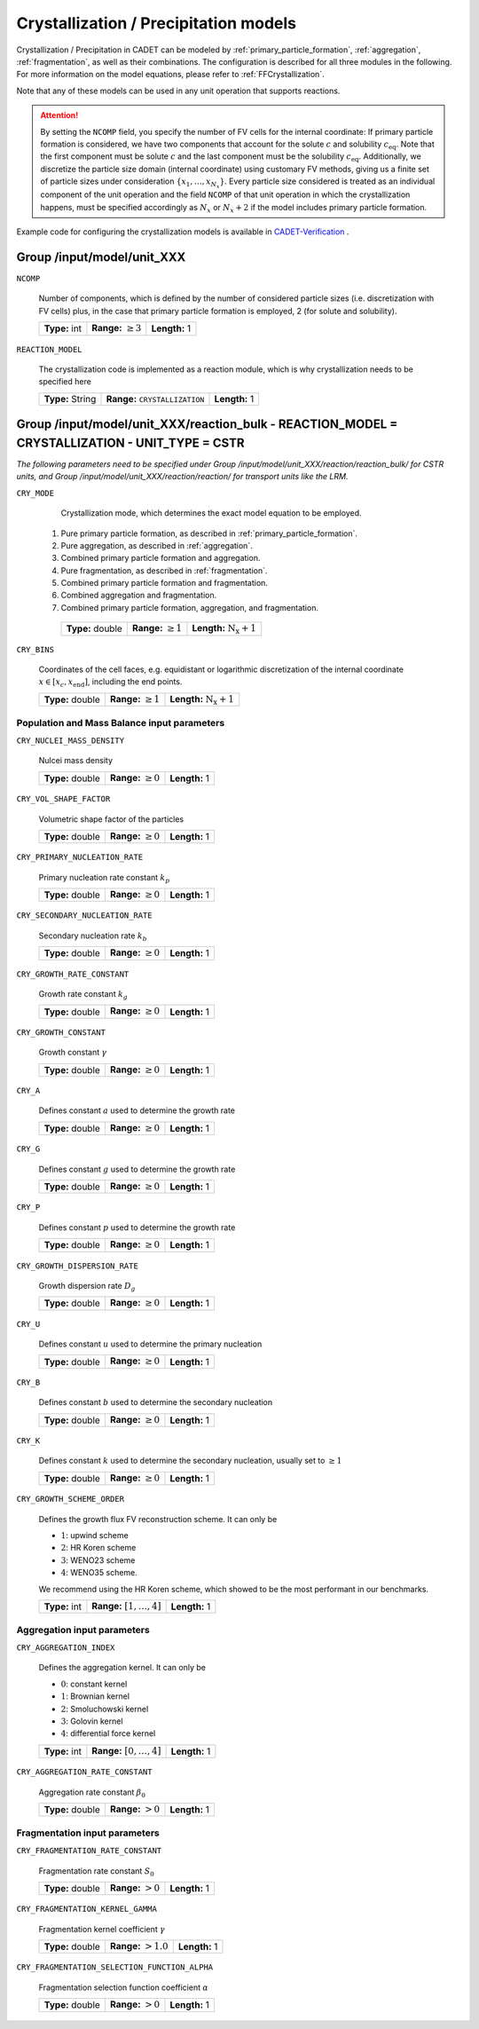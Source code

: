 .. _pbm_config:

Crystallization / Precipitation models
======================================

Crystallization / Precipitation in CADET can be modeled by :ref:`primary_particle_formation`, :ref:`aggregation`, :ref:`fragmentation`, as well as their combinations.
The configuration is described for all three modules in the following.
For more information on the model equations, please refer to :ref:`FFCrystallization`.

Note that any of these models can be used in any unit operation that supports reactions.

.. attention::

   By setting the ``NCOMP`` field, you specify the number of FV cells for the internal coordinate:
   If primary particle formation is considered, we have two components that account for the solute :math:`c` and solubility :math:`c_\text{eq}`.
   Note that the first component must be solute :math:`c` and the last component must be the solubility :math:`c_\text{eq}`.
   Additionally, we discretize the particle size domain (internal coordinate) using customary FV methods, giving us a finite set of particle sizes under consideration :math:`\{x_1, \dots, x_{N_x}\}`.
   Every particle size considered is treated as an individual component of the unit operation and the field ``NCOMP`` of that unit operation in which the crystallization happens, must be specified accordingly as :math:`N_x` or :math:`N_x + 2` if the model includes primary particle formation.

Example code for configuring the crystallization models is available in `CADET-Verification <https://github.com/cadet/CADET-Verification/>`_ .

Group /input/model/unit_XXX
---------------------------

``NCOMP``

   Number of components, which is defined by the number of considered particle sizes (i.e. discretization with FV cells) plus, in the case that primary particle formation is employed, 2 (for solute and solubility).

   =============  =========================  =============
   **Type:** int  **Range:** :math:`\geq 3`  **Length:** 1
   =============  =========================  =============

``REACTION_MODEL``

   The crystallization code is implemented as a reaction module, which is why crystallization needs to be specified here

   ================  =============================================  =============
   **Type:** String  **Range:** :math:`\texttt{ CRYSTALLIZATION }`  **Length:** 1
   ================  =============================================  =============

Group /input/model/unit_XXX/reaction_bulk - REACTION_MODEL = CRYSTALLIZATION - UNIT_TYPE = CSTR
-----------------------------------------------------------------------------------------------

*The following parameters need to be specified under Group /input/model/unit_XXX/reaction/reaction_bulk/ for CSTR units, and Group /input/model/unit_XXX/reaction/reaction/ for transport units like the LRM.*

``CRY_MODE``

   Crystallization mode, which determines the exact model equation to be employed.

  1. Pure primary particle formation, as described in :ref:`primary_particle_formation`.
  2. Pure aggregation, as described in :ref:`aggregation`.
  3. Combined primary particle formation and aggregation.
  4. Pure fragmentation, as described in :ref:`fragmentation`.
  5. Combined primary particle formation and fragmentation.
  6. Combined aggregation and fragmentation.
  7. Combined primary particle formation, aggregation, and fragmentation.

   ================  =========================  =====================================
   **Type:** double  **Range:** :math:`\geq 1`   **Length:** :math:`\mathrm{N_x} + 1`
   ================  =========================  =====================================

``CRY_BINS``

   Coordinates of the cell faces, e.g. equidistant or logarithmic discretization of the internal coordinate :math:`x \in [x_c, x_\text{end}]`, including the end points.

   ================  =========================  =====================================
   **Type:** double  **Range:** :math:`\geq 1`   **Length:** :math:`\mathrm{N_x} + 1`
   ================  =========================  =====================================

Population and Mass Balance input parameters
~~~~~~~~~~~~~~~~~~~~~~~~~~~~~~~~~~~~~~~~~~~~

``CRY_NUCLEI_MASS_DENSITY``

   Nulcei mass density

   ================  =========================  =============
   **Type:** double  **Range:** :math:`\geq 0`  **Length:** 1
   ================  =========================  =============

``CRY_VOL_SHAPE_FACTOR``

   Volumetric shape factor of the particles

   ================  =========================  =============
   **Type:** double  **Range:** :math:`\geq 0`  **Length:** 1
   ================  =========================  =============

``CRY_PRIMARY_NUCLEATION_RATE``

   Primary nucleation rate constant :math:`k_p`

   ================  =========================  =============
   **Type:** double  **Range:** :math:`\geq 0`  **Length:** 1
   ================  =========================  =============

``CRY_SECONDARY_NUCLEATION_RATE``

   Secondary nucleation rate :math:`k_b`

   ================  =========================  =============
   **Type:** double  **Range:** :math:`\geq 0`  **Length:** 1
   ================  =========================  =============

``CRY_GROWTH_RATE_CONSTANT``

   Growth rate constant :math:`k_g`

   ================  =========================  =============
   **Type:** double  **Range:** :math:`\geq 0`  **Length:** 1
   ================  =========================  =============

``CRY_GROWTH_CONSTANT``

   Growth constant :math:`\gamma`

   ================  =========================  =============
   **Type:** double  **Range:** :math:`\geq 0`  **Length:** 1
   ================  =========================  =============

``CRY_A``

   Defines constant :math:`a` used to determine the growth rate

   ================  =========================  =============
   **Type:** double  **Range:** :math:`\geq 0`  **Length:** 1
   ================  =========================  =============

``CRY_G``

   Defines constant :math:`g` used to determine the growth rate

   ================  =========================  =============
   **Type:** double  **Range:** :math:`\geq 0`  **Length:** 1
   ================  =========================  =============

``CRY_P``

   Defines constant :math:`p`  used to determine the growth rate

   ================  =========================  =============
   **Type:** double  **Range:** :math:`\geq 0`  **Length:** 1
   ================  =========================  =============

``CRY_GROWTH_DISPERSION_RATE``

   Growth dispersion rate :math:`D_g`

   ================  =========================  =============
   **Type:** double  **Range:** :math:`\geq 0`  **Length:** 1
   ================  =========================  =============

``CRY_U``

   Defines constant :math:`u` used to determine the primary nucleation

   ================  =========================  =============
   **Type:** double  **Range:** :math:`\geq 0`  **Length:** 1
   ================  =========================  =============

``CRY_B``

   Defines constant :math:`b` used to determine the secondary nucleation

   ================  =========================  =============
   **Type:** double  **Range:** :math:`\geq 0`  **Length:** 1
   ================  =========================  =============

``CRY_K``

   Defines constant :math:`k` used to determine the secondary nucleation, usually set to :math:`\geq 1`

   ================  =========================  =============
   **Type:** double  **Range:** :math:`\geq 0`  **Length:** 1
   ================  =========================  =============

``CRY_GROWTH_SCHEME_ORDER``

   Defines the growth flux FV reconstruction scheme. It can only be

   - :math:`1`: upwind scheme
   - :math:`2`: HR Koren scheme
   - :math:`3`: WENO23 scheme
   - :math:`4`: WENO35 scheme.

   We recommend using the HR Koren scheme, which showed to be the most performant in our benchmarks.

   =============  ================================  =============
   **Type:** int  **Range:** :math:`[1, \dots, 4]`  **Length:** 1
   =============  ================================  =============

Aggregation input parameters
~~~~~~~~~~~~~~~~~~~~~~~~~~~~

``CRY_AGGREGATION_INDEX``

   Defines the aggregation kernel. It can only be

   - :math:`0`: constant kernel
   - :math:`1`: Brownian kernel
   - :math:`2`: Smoluchowski kernel
   - :math:`3`: Golovin kernel
   - :math:`4`: differential force kernel

   =============  ================================  =============
   **Type:** int  **Range:** :math:`[0, \dots, 4]`  **Length:** 1
   =============  ================================  =============

``CRY_AGGREGATION_RATE_CONSTANT``

   Aggregation rate constant :math:`\beta_0`

   ================  ======================  =============
   **Type:** double  **Range:** :math:`> 0`  **Length:** 1
   ================  ======================  =============


Fragmentation input parameters
~~~~~~~~~~~~~~~~~~~~~~~~~~~~~~

``CRY_FRAGMENTATION_RATE_CONSTANT``

   Fragmentation rate constant :math:`S_0`

   ================  ======================  =============
   **Type:** double  **Range:** :math:`> 0`  **Length:** 1
   ================  ======================  =============

``CRY_FRAGMENTATION_KERNEL_GAMMA``

   Fragmentation kernel coefficient :math:`\gamma`

   ================  ========================  =============
   **Type:** double  **Range:** :math:`> 1.0`  **Length:** 1
   ================  ========================  =============

``CRY_FRAGMENTATION_SELECTION_FUNCTION_ALPHA``

   Fragmentation selection function coefficient :math:`\alpha`

   ================  ======================  =============
   **Type:** double  **Range:** :math:`> 0`  **Length:** 1
   ================  ======================  =============
